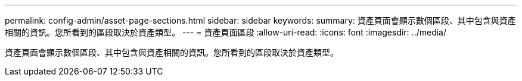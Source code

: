 ---
permalink: config-admin/asset-page-sections.html 
sidebar: sidebar 
keywords:  
summary: 資產頁面會顯示數個區段、其中包含與資產相關的資訊。您所看到的區段取決於資產類型。 
---
= 資產頁面區段
:allow-uri-read: 
:icons: font
:imagesdir: ../media/


[role="lead"]
資產頁面會顯示數個區段、其中包含與資產相關的資訊。您所看到的區段取決於資產類型。
